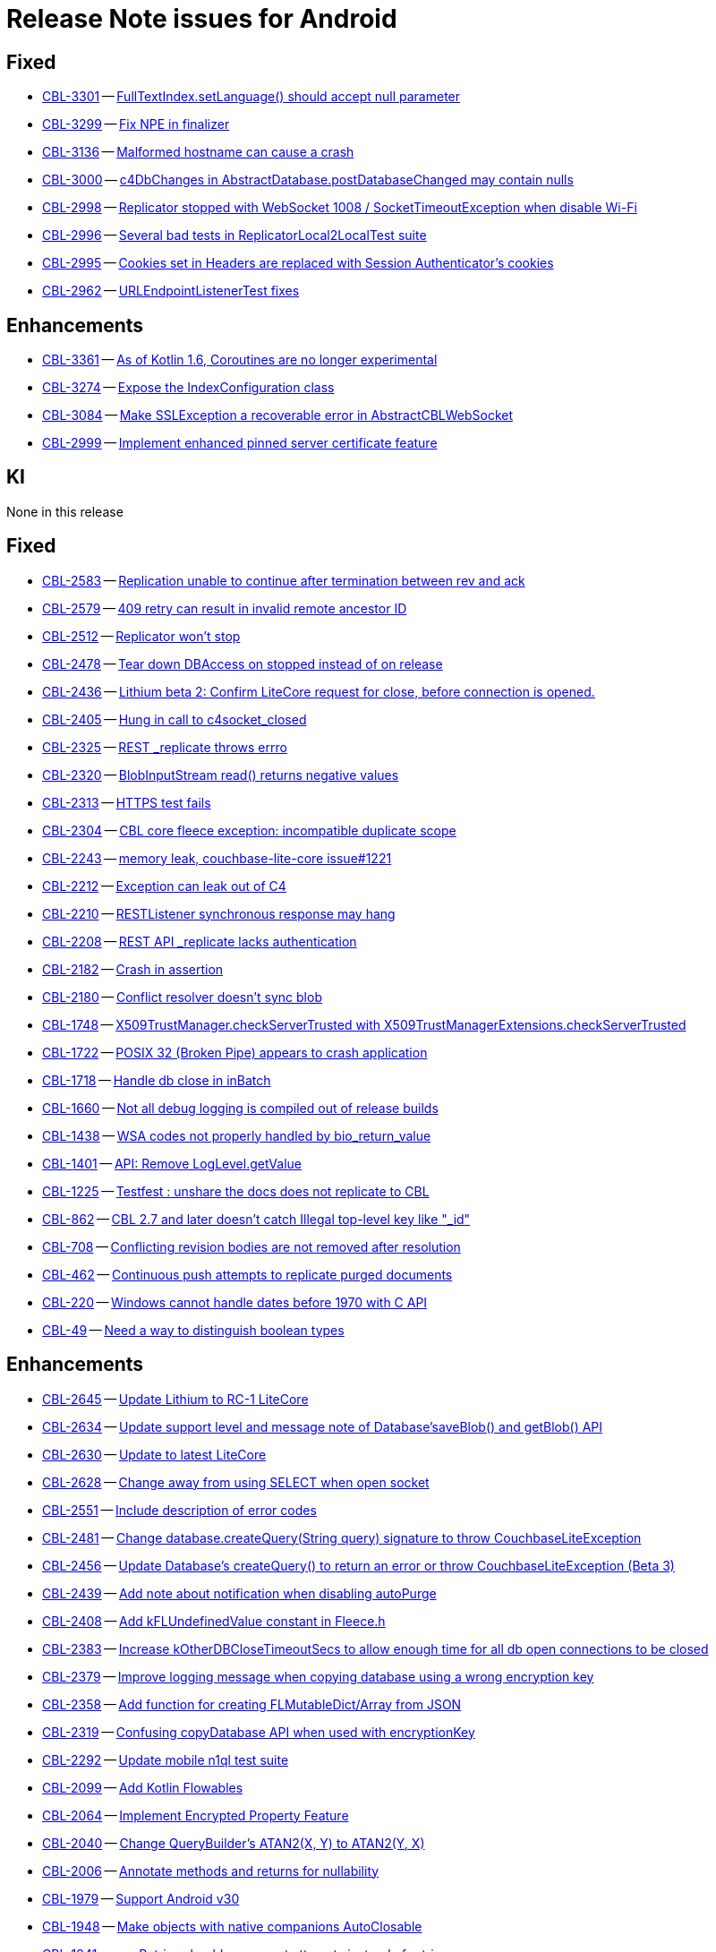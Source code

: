 = Release Note issues for  Android

// tag::issues-3-0-2[]

== Fixed

// tag::Fixed-3-0-2[]

* https://issues.couchbase.com/browse/CBL-3301[CBL-3301] -- https://issues.couchbase.com/browse/CBL-3301[FullTextIndex.setLanguage() should accept null parameter]

* https://issues.couchbase.com/browse/CBL-3299[CBL-3299] -- https://issues.couchbase.com/browse/CBL-3299[Fix NPE in finalizer]

* https://issues.couchbase.com/browse/CBL-3136[CBL-3136] -- https://issues.couchbase.com/browse/CBL-3136[Malformed hostname can cause a crash]

* https://issues.couchbase.com/browse/CBL-3000[CBL-3000] -- https://issues.couchbase.com/browse/CBL-3000[c4DbChanges in AbstractDatabase.postDatabaseChanged may contain nulls]

* https://issues.couchbase.com/browse/CBL-2998[CBL-2998] -- https://issues.couchbase.com/browse/CBL-2998[Replicator stopped with WebSocket 1008 / SocketTimeoutException when disable Wi-Fi]

* https://issues.couchbase.com/browse/CBL-2996[CBL-2996] -- https://issues.couchbase.com/browse/CBL-2996[Several bad tests in ReplicatorLocal2LocalTest suite]

* https://issues.couchbase.com/browse/CBL-2995[CBL-2995] -- https://issues.couchbase.com/browse/CBL-2995[Cookies set in Headers are replaced with Session Authenticator's cookies]

* https://issues.couchbase.com/browse/CBL-2962[CBL-2962] -- https://issues.couchbase.com/browse/CBL-2962[URLEndpointListenerTest fixes]


// end::Fixed-3-0-2[]


== Enhancements

// tag::Enhancements-3-0-2[]

* https://issues.couchbase.com/browse/CBL-3361[CBL-3361] -- https://issues.couchbase.com/browse/CBL-3361[As of Kotlin 1.6, Coroutines are no longer experimental]

* https://issues.couchbase.com/browse/CBL-3274[CBL-3274] -- https://issues.couchbase.com/browse/CBL-3274[Expose the IndexConfiguration class]

* https://issues.couchbase.com/browse/CBL-3084[CBL-3084] -- https://issues.couchbase.com/browse/CBL-3084[Make SSLException a recoverable error in AbstractCBLWebSocket]

* https://issues.couchbase.com/browse/CBL-2999[CBL-2999] -- https://issues.couchbase.com/browse/CBL-2999[Implement enhanced pinned server certificate feature]

// end::Enhancements-3-0-2[]

== KI

// tag::KI-3-0-2[]

None in this release

// end::KI-3-0-2[]

// end::issues-3-0-2[]



// tag::issues-3-0-0[]


== Fixed

// tag::Fixed-3-0-0[]

* https://issues.couchbase.com//browse/CBL-2583[CBL-2583] -- https://issues.couchbase.com//browse/CBL-2583[Replication unable to continue after termination between rev and ack]
* https://issues.couchbase.com//browse/CBL-2579[CBL-2579] -- https://issues.couchbase.com//browse/CBL-2579[409 retry can result in invalid remote ancestor ID]
* https://issues.couchbase.com//browse/CBL-2512[CBL-2512] -- https://issues.couchbase.com//browse/CBL-2512[Replicator won't stop]
* https://issues.couchbase.com//browse/CBL-2478[CBL-2478] -- https://issues.couchbase.com//browse/CBL-2478[Tear down DBAccess on stopped instead of on release]
* https://issues.couchbase.com//browse/CBL-2436[CBL-2436] -- https://issues.couchbase.com//browse/CBL-2436[Lithium beta 2: Confirm LiteCore request for close, before connection is opened.]
* https://issues.couchbase.com//browse/CBL-2405[CBL-2405] -- https://issues.couchbase.com//browse/CBL-2405[Hung in call to c4socket_closed]
* https://issues.couchbase.com//browse/CBL-2325[CBL-2325] -- https://issues.couchbase.com//browse/CBL-2325[REST _replicate throws errro]
* https://issues.couchbase.com//browse/CBL-2320[CBL-2320] -- https://issues.couchbase.com//browse/CBL-2320[BlobInputStream read() returns negative values]
* https://issues.couchbase.com//browse/CBL-2313[CBL-2313] -- https://issues.couchbase.com//browse/CBL-2313[HTTPS test fails]
* https://issues.couchbase.com//browse/CBL-2304[CBL-2304] -- https://issues.couchbase.com//browse/CBL-2304[CBL core fleece exception: incompatible duplicate scope]
* https://issues.couchbase.com//browse/CBL-2243[CBL-2243] -- https://issues.couchbase.com//browse/CBL-2243[memory leak, couchbase-lite-core issue#1221]
* https://issues.couchbase.com//browse/CBL-2212[CBL-2212] -- https://issues.couchbase.com//browse/CBL-2212[Exception can leak out of C4]
* https://issues.couchbase.com//browse/CBL-2210[CBL-2210] -- https://issues.couchbase.com//browse/CBL-2210[RESTListener synchronous response may hang]
* https://issues.couchbase.com//browse/CBL-2208[CBL-2208] -- https://issues.couchbase.com//browse/CBL-2208[REST API _replicate lacks authentication]
* https://issues.couchbase.com//browse/CBL-2182[CBL-2182] -- https://issues.couchbase.com//browse/CBL-2182[Crash in assertion]
* https://issues.couchbase.com//browse/CBL-2180[CBL-2180] -- https://issues.couchbase.com//browse/CBL-2180[Conflict resolver doesn’t sync blob]
* https://issues.couchbase.com//browse/CBL-1748[CBL-1748] -- https://issues.couchbase.com//browse/CBL-1748[X509TrustManager.checkServerTrusted with X509TrustManagerExtensions.checkServerTrusted]
* https://issues.couchbase.com//browse/CBL-1722[CBL-1722] -- https://issues.couchbase.com//browse/CBL-1722[POSIX 32 (Broken Pipe) appears to crash application]
* https://issues.couchbase.com//browse/CBL-1718[CBL-1718] -- https://issues.couchbase.com//browse/CBL-1718[Handle db close in inBatch]
* https://issues.couchbase.com//browse/CBL-1660[CBL-1660] -- https://issues.couchbase.com//browse/CBL-1660[Not all debug logging is compiled out of release builds]
* https://issues.couchbase.com//browse/CBL-1438[CBL-1438] -- https://issues.couchbase.com//browse/CBL-1438[WSA codes not properly handled by bio_return_value]
* https://issues.couchbase.com//browse/CBL-1401[CBL-1401] -- https://issues.couchbase.com//browse/CBL-1401[API: Remove LogLevel.getValue]
* https://issues.couchbase.com//browse/CBL-1225[CBL-1225] -- https://issues.couchbase.com//browse/CBL-1225[Testfest : unshare the docs does not replicate to CBL]
* https://issues.couchbase.com//browse/CBL-862[CBL-862] -- https://issues.couchbase.com//browse/CBL-862[CBL 2.7 and later doesn't catch Illegal top-level key like "_id"]
* https://issues.couchbase.com//browse/CBL-708[CBL-708] -- https://issues.couchbase.com//browse/CBL-708[Conflicting revision bodies are not removed after resolution]
* https://issues.couchbase.com//browse/CBL-462[CBL-462] -- https://issues.couchbase.com//browse/CBL-462[Continuous push attempts to replicate purged documents]
* https://issues.couchbase.com//browse/CBL-220[CBL-220] -- https://issues.couchbase.com//browse/CBL-220[Windows cannot handle dates before 1970 with C API]
* https://issues.couchbase.com//browse/CBL-49[CBL-49] -- https://issues.couchbase.com//browse/CBL-49[Need a way to distinguish boolean types]
// end::Fixed-3-0-0[] total items = 28


== Enhancements

// tag::Enhancements-3-0-0[]

* https://issues.couchbase.com//browse/CBL-2645[CBL-2645] -- https://issues.couchbase.com//browse/CBL-2645[Update Lithium to RC-1 LiteCore]
* https://issues.couchbase.com//browse/CBL-2634[CBL-2634] -- https://issues.couchbase.com//browse/CBL-2634[Update support level and message note of Database'saveBlob() and getBlob() API]
* https://issues.couchbase.com//browse/CBL-2630[CBL-2630] -- https://issues.couchbase.com//browse/CBL-2630[Update to latest LiteCore]
* https://issues.couchbase.com//browse/CBL-2628[CBL-2628] -- https://issues.couchbase.com//browse/CBL-2628[Change away from using SELECT when open socket]
* https://issues.couchbase.com//browse/CBL-2551[CBL-2551] -- https://issues.couchbase.com//browse/CBL-2551[Include description of error codes]
* https://issues.couchbase.com//browse/CBL-2481[CBL-2481] -- https://issues.couchbase.com//browse/CBL-2481[Change database.createQuery(String query) signature to throw CouchbaseLiteException]
* https://issues.couchbase.com//browse/CBL-2456[CBL-2456] -- https://issues.couchbase.com//browse/CBL-2456[Update Database's createQuery() to return an error or throw CouchbaseLiteException (Beta 3)]
* https://issues.couchbase.com//browse/CBL-2439[CBL-2439] -- https://issues.couchbase.com//browse/CBL-2439[Add note about notification when disabling autoPurge]
* https://issues.couchbase.com//browse/CBL-2408[CBL-2408] -- https://issues.couchbase.com//browse/CBL-2408[Add kFLUndefinedValue constant in Fleece.h]
* https://issues.couchbase.com//browse/CBL-2383[CBL-2383] -- https://issues.couchbase.com//browse/CBL-2383[Increase kOtherDBCloseTimeoutSecs to allow enough time for all db open connections to be closed]
* https://issues.couchbase.com//browse/CBL-2379[CBL-2379] -- https://issues.couchbase.com//browse/CBL-2379[Improve logging message when copying database using a wrong encryption key]
* https://issues.couchbase.com//browse/CBL-2358[CBL-2358] -- https://issues.couchbase.com//browse/CBL-2358[Add function for creating FLMutableDict/Array from JSON]
* https://issues.couchbase.com//browse/CBL-2319[CBL-2319] -- https://issues.couchbase.com//browse/CBL-2319[Confusing copyDatabase API when used with encryptionKey]
* https://issues.couchbase.com//browse/CBL-2292[CBL-2292] -- https://issues.couchbase.com//browse/CBL-2292[Update mobile n1ql test suite]
* https://issues.couchbase.com//browse/CBL-2099[CBL-2099] -- https://issues.couchbase.com//browse/CBL-2099[Add Kotlin Flowables]
* https://issues.couchbase.com//browse/CBL-2064[CBL-2064] -- https://issues.couchbase.com//browse/CBL-2064[Implement Encrypted Property Feature]
* https://issues.couchbase.com//browse/CBL-2040[CBL-2040] -- https://issues.couchbase.com//browse/CBL-2040[Change QueryBuilder's ATAN2(X, Y) to  ATAN2(Y, X)]
* https://issues.couchbase.com//browse/CBL-2006[CBL-2006] -- https://issues.couchbase.com//browse/CBL-2006[Annotate methods and returns for nullability]
* https://issues.couchbase.com//browse/CBL-1979[CBL-1979] -- https://issues.couchbase.com//browse/CBL-1979[Support Android v30]
* https://issues.couchbase.com//browse/CBL-1948[CBL-1948] -- https://issues.couchbase.com//browse/CBL-1948[Make objects with native companions AutoClosable]
* https://issues.couchbase.com//browse/CBL-1941[CBL-1941] -- https://issues.couchbase.com//browse/CBL-1941[maxRetries should now count attempts instead of retries]
* https://issues.couchbase.com//browse/CBL-1935[CBL-1935] -- https://issues.couchbase.com//browse/CBL-1935[Remove Deprecated LiteCore Methods]
* https://issues.couchbase.com//browse/CBL-1873[CBL-1873] -- https://issues.couchbase.com//browse/CBL-1873[Enhanced Configuration API]
* https://issues.couchbase.com//browse/CBL-1854[CBL-1854] -- https://issues.couchbase.com//browse/CBL-1854[Update {sqlpp_cbm} API Spec]
* https://issues.couchbase.com//browse/CBL-1792[CBL-1792] -- https://issues.couchbase.com//browse/CBL-1792[Implement {sqlpp_cbm} Query API]
* https://issues.couchbase.com//browse/CBL-1789[CBL-1789] -- https://issues.couchbase.com//browse/CBL-1789[CBL - Create Query with {sqlpp_cbm} String]
* https://issues.couchbase.com//browse/CBL-1786[CBL-1786] -- https://issues.couchbase.com//browse/CBL-1786[Ignore unknown-warning-option warning from clang]
* https://issues.couchbase.com//browse/CBL-1781[CBL-1781] -- https://issues.couchbase.com//browse/CBL-1781[API : Revise ReplicatorProgress API]
* https://issues.couchbase.com//browse/CBL-1763[CBL-1763] -- https://issues.couchbase.com//browse/CBL-1763[`kErrTruncatedJSON` is returning `kFLNoError`]
* https://issues.couchbase.com//browse/CBL-1757[CBL-1757] -- https://issues.couchbase.com//browse/CBL-1757[CBL {sqlpp_cbm} Functionality]
* https://issues.couchbase.com//browse/CBL-1744[CBL-1744] -- https://issues.couchbase.com//browse/CBL-1744[Fix Fire Timer at Same Time Test]
* https://issues.couchbase.com//browse/CBL-1714[CBL-1714] -- https://issues.couchbase.com//browse/CBL-1714[Refactor POSIX error domain codes to be platform independent]
* https://issues.couchbase.com//browse/CBL-1711[CBL-1711] -- https://issues.couchbase.com//browse/CBL-1711[API: Add MaintenanceType for Query Optimization]
* https://issues.couchbase.com//browse/CBL-1666[CBL-1666] -- https://issues.couchbase.com//browse/CBL-1666[Allow apps to trigger SQLite index optimization directly]
* https://issues.couchbase.com//browse/CBL-1650[CBL-1650] -- https://issues.couchbase.com//browse/CBL-1650[CBL doesn't purge channel removals when removal revision already exists in CBL]
* https://issues.couchbase.com//browse/CBL-1584[CBL-1584] -- https://issues.couchbase.com//browse/CBL-1584[Replicator Retry Logic]
* https://issues.couchbase.com//browse/CBL-1583[CBL-1583] -- https://issues.couchbase.com//browse/CBL-1583[JSON Results]
* https://issues.couchbase.com//browse/CBL-1582[CBL-1582] -- https://issues.couchbase.com//browse/CBL-1582[Configurable Replicator Level]
* https://issues.couchbase.com//browse/CBL-1581[CBL-1581] -- https://issues.couchbase.com//browse/CBL-1581[Reserve Property Keys]
* https://issues.couchbase.com//browse/CBL-1522[CBL-1522] -- https://issues.couchbase.com//browse/CBL-1522[{sqlpp_cbm} : Add NULL OR MISSING literal]
* https://issues.couchbase.com//browse/CBL-1359[CBL-1359] -- https://issues.couchbase.com//browse/CBL-1359[Remove deprecated Replicator.resetCheckpoint() and de-deprecate Replicator.start()]
* https://issues.couchbase.com//browse/CBL-1358[CBL-1358] -- https://issues.couchbase.com//browse/CBL-1358[Remove deprecated LogDomain.ALL (replaced by LogDomain.ALL_DOMAINS)]
* https://issues.couchbase.com//browse/CBL-1357[CBL-1357] -- https://issues.couchbase.com//browse/CBL-1357[Remove deprecated Database.compact()]
* https://issues.couchbase.com//browse/CBL-1356[CBL-1356] -- https://issues.couchbase.com//browse/CBL-1356[Remove deprecated constructor BasicAuthenticator(String, String)]
* https://issues.couchbase.com//browse/CBL-1350[CBL-1350] -- https://issues.couchbase.com//browse/CBL-1350[Deprecate Replicator.resetCheckpoint() API]
* https://issues.couchbase.com//browse/CBL-1311[CBL-1311] -- https://issues.couchbase.com//browse/CBL-1311[Use Builder pattern for Configuration]
* https://issues.couchbase.com//browse/CBL-1308[CBL-1308] -- https://issues.couchbase.com//browse/CBL-1308[Allow to remove query listener or any listeners directly from token]
* https://issues.couchbase.com//browse/CBL-1232[CBL-1232] -- https://issues.couchbase.com//browse/CBL-1232[Support function to change the kC4ReplicatorOptionProgressLevel]
* https://issues.couchbase.com//browse/CBL-1049[CBL-1049] -- https://issues.couchbase.com//browse/CBL-1049[Zero fleece options when replicator is freed]
* https://issues.couchbase.com//browse/CBL-1011[CBL-1011] -- https://issues.couchbase.com//browse/CBL-1011[Remove deprecated Replicator.resetCheckpoint()]
// end::Enhancements-3-0-0[] total items = 50


== KI

// tag::KI-3-0-0[]

None for this release.

// end::KI-3-0-0[] total items = 0


== Deprecated

// tag::Deprecated-3-0-0[]

* https://issues.couchbase.com//browse/CBL-1727[CBL-1727] -- https://issues.couchbase.com//browse/CBL-1727[Improved naming for AbstractReplicatorConfiguration.ReplicatorType]
// end::Deprecated-3-0-0[] total items = 1


== Removed

// tag::Removed-3-0-0[]

* https://issues.couchbase.com//browse/CBL-2257[CBL-2257] -- https://issues.couchbase.com//browse/CBL-2257[Rename ReplicatedDocument attributes for Kotlin]
* https://issues.couchbase.com//browse/CBL-1844[CBL-1844] -- https://issues.couchbase.com//browse/CBL-1844[Remove replicator.resetCheckpoint() API]
* https://issues.couchbase.com//browse/CBL-1401[CBL-1401] -- https://issues.couchbase.com//browse/CBL-1401[API: Remove LogLevel.getValue]
* https://issues.couchbase.com//browse/CBL-1359[CBL-1359] -- https://issues.couchbase.com//browse/CBL-1359[Remove deprecated Replicator.resetCheckpoint() and de-deprecate Replicator.start()]
* https://issues.couchbase.com//browse/CBL-1358[CBL-1358] -- https://issues.couchbase.com//browse/CBL-1358[Remove deprecated LogDomain.ALL (replaced by LogDomain.ALL_DOMAINS)]
* https://issues.couchbase.com//browse/CBL-1357[CBL-1357] -- https://issues.couchbase.com//browse/CBL-1357[Remove deprecated Database.compact()]
* https://issues.couchbase.com//browse/CBL-1356[CBL-1356] -- https://issues.couchbase.com//browse/CBL-1356[Remove deprecated constructor BasicAuthenticator(String, String)]
* https://issues.couchbase.com//browse/CBL-1350[CBL-1350] -- https://issues.couchbase.com//browse/CBL-1350[Deprecate Replicator.resetCheckpoint() API]
* https://issues.couchbase.com//browse/CBL-1011[CBL-1011] -- https://issues.couchbase.com//browse/CBL-1011[Remove deprecated Replicator.resetCheckpoint()]
// end::Removed-3-0-0[] total items = 9

// end::issues-3-0-0[]

